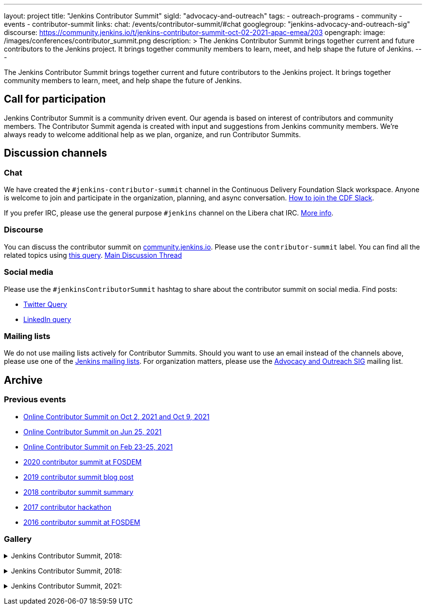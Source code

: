 ---
layout: project
title: "Jenkins Contributor Summit"
sigId: "advocacy-and-outreach"
tags:
  - outreach-programs
  - community
  - events
  - contributor-summit
links:
  chat: /events/contributor-summit/#chat
  googlegroup: "jenkins-advocacy-and-outreach-sig"
  discourse: https://community.jenkins.io/t/jenkins-contributor-summit-oct-02-2021-apac-emea/203
opengraph:
  image: /images/conferences/contributor_summit.png
description: >
  The Jenkins Contributor Summit brings together current and future contributors to the Jenkins project.
  It brings together community members to learn, meet, and help shape the future of Jenkins.
---

The Jenkins Contributor Summit brings together current and future contributors to the Jenkins project.
It brings together community members to learn, meet, and help shape the future of Jenkins.

== Call for participation

Jenkins Contributor Summit is a community driven event.
Our agenda is based on interest of contributors and community members.
The Contributor Summit agenda is created with input and suggestions from Jenkins community members.
We're always ready to welcome additional help as we plan, organize, and run Contributor Summits.

== Discussion channels

=== Chat

We have created the `#jenkins-contributor-summit` channel in the Continuous Delivery Foundation Slack workspace.
Anyone is welcome to join and participate in the organization, planning, and async conversation.
link:/chat/#continuous-delivery-foundation[How to join the CDF Slack].

If you prefer IRC, please use the general purpose `#jenkins` channel on the Libera chat IRC.
link:/chat/#jenkins[More info].

=== Discourse

You can discuss the contributor summit on link:https://community.jenkins.io/[community.jenkins.io].
Please use the `contributor-summit` label.
You can find all the related topics using link:https://community.jenkins.io/tag/contributor-summit[this query].
link:https://community.jenkins.io/t/jenkins-contributor-summit-oct-02-2021-apac-emea/203[Main Discussion Thread]

=== Social media

Please use the `#jenkinsContributorSummit` hashtag to share about the contributor summit on social media.
Find posts:

* link:https://twitter.com/search?q=%23jenkinsContributorSummit%20OR%20%22Jenkins%20Contributor%20Summit%22%20OR%20%22%40jenkinsci%20Contributor%20Summit%22&src=typed_query[Twitter Query]
* link:https://www.linkedin.com/search/results/content/?keywords=%22Jenkins%20Contributor%20Summit%22%20OR%20%23jenkinsContributorSummit%20OR%20%22Jenkins%20project%20contributor%20summit%22&origin=GLOBAL_SEARCH_HEADER&sortBy=%22relevance%22[LinkedIn query]

=== Mailing lists

We do not use mailing lists actively for Contributor Summits.
Should you want to use an email instead of the channels above, please use one of the link:/mailing-lists/[Jenkins mailing lists].
For organization matters, please use the link:/mailing-lists/#jenkins-advocacy-and-outreach-sig-googlegroups-com[Advocacy and Outreach SIG] mailing list.

== Archive

=== Previous events

* link:/events/contributor-summit/archive/2021-10[Online Contributor Summit on Oct 2, 2021 and Oct 9, 2021]
* link:/events/contributor-summit/archive/2021-06[Online Contributor Summit on Jun 25, 2021]
* link:/blog/2021/02/16/contributor-summit-online/[Online Contributor Summit on Feb 23-25, 2021]
* link:https://www.meetup.com/jenkinsmeetup/events/267684785/[2020 contributor summit at FOSDEM]
* link:/blog/2019/08/25/jenkinsworld-contrib-summit-ask-the-expert-booth/[2019 contributor summit blog post]
* link:/blog/2018/10/18/contributor-summit-summary/[2018 contributor summit summary]
* link:https://www.meetup.com/jenkinsmeetup/events/236370750/[2017 contributor hackathon]
* link:https://www.meetup.com/jenkinsmeetup/events/227463345/[2016 contributor summit at FOSDEM]

=== Gallery

+++ <details><summary> +++
Jenkins Contributor Summit, 2018:
+++ </summary><div> +++
image:/images/conferences/contributor_summit_kk.jpg[Jenkins Contributor Summit, 2018. Image 1, role=center]
+++ </div></details> +++

+++ <details><summary> +++
Jenkins Contributor Summit, 2018:
+++ </summary><div> +++
image:/images/conferences/contributor_summit_sf.jpg[Jenkins Contributor Summit, 2018. Image 2, role=center]
+++ </div></details> +++

+++ <details><summary> +++
Jenkins Contributor Summit, 2021:
+++ </summary><div> +++
image:/images/post-images/2021/2021-02-16-contributor-summit.png[Jenkins Contributor Summit, Feb 2021, role=center]
+++ </div></details> +++
